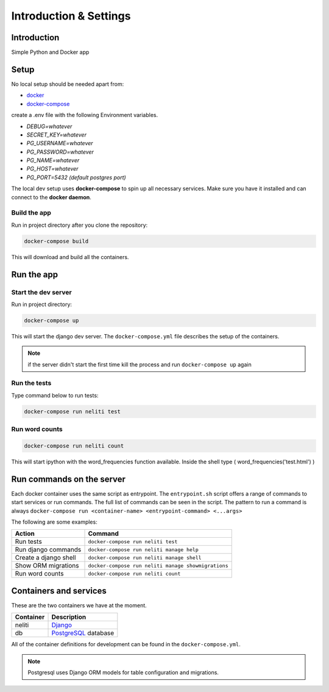 ***********************
Introduction & Settings
***********************

Introduction
============

Simple Python and Docker app

Setup
=====

No local setup should be needed apart from:

- `docker <https://docs.docker.com/engine/installation/>`__
- `docker-compose <https://docs.docker.com/compose/>`__


create a .env file with the following Environment variables.

- *DEBUG=whatever*
- *SECRET_KEY=whatever*
- *PG_USERNAME=whatever*
- *PG_PASSWORD=whatever*
- *PG_NAME=whatever*
- *PG_HOST=whatever*
- *PG_PORT=5432 (default postgres port)*


The local dev setup uses **docker-compose** to spin up all necessary services.
Make sure you have it installed and can connect to the **docker daemon**.

Build the app
-------------

Run in project directory after you clone the repository:

.. code:: bash

    docker-compose build

This will download and build all the containers.

Run the app
===========

Start the dev server
------------------

Run in project directory:

.. code:: bash

    docker-compose up

This will start the django dev server. The ``docker-compose.yml``
file describes the setup of the containers.

.. note:: if the server didn't start the first time kill the process and run ``docker-compose up`` again

Run the tests
-------------

Type command below to run tests:

.. code:: bash

    docker-compose run neliti test

Run word counts
---------------

.. code:: bash

    docker-compose run neliti count 

This will start ipython with the word_frequencies function available.
Inside the shell type ( word_frequencies('test.html') )


Run commands on the server
==========================

Each docker container uses the same script as entrypoint. The ``entrypoint.sh``
script offers a range of commands to start services or run commands.
The full list of commands can be seen in the script.
The pattern to run a command is always
``docker-compose run <container-name> <entrypoint-command> <...args>``

The following are some examples:

+-------------------------------------+----------------------------------------------------------+
| Action                              | Command                                                  |
+=====================================+==========================================================+
| Run tests                           | ``docker-compose run neliti test``                       |
+-------------------------------------+----------------------------------------------------------+
| Run django commands                 | ``docker-compose run neliti manage help``                |
+-------------------------------------+----------------------------------------------------------+
| Create a django shell               | ``docker-compose run neliti manage shell``               |
+-------------------------------------+----------------------------------------------------------+
| Show ORM migrations                 | ``docker-compose run neliti manage showmigrations``      |
+-------------------------------------+----------------------------------------------------------+
| Run word counts                     | ``docker-compose run neliti count``                      |
+-------------------------------------+----------------------------------------------------------+


Containers and services
=======================

These are the two containers we have at the moment.

+-----------+-------------------------------------------------------------------------+
| Container | Description                                                             |
+===========+=========================================================================+
| neliti    | `Django <https://www.djangoproject.com/>`__                             |
+-----------+-------------------------------------------------------------------------+
| db        | `PostgreSQL <https://www.postgresql.org/>`__ database                   |
+-----------+-------------------------------------------------------------------------+

All of the container definitions for development can be found in the ``docker-compose.yml``.

.. note:: Postgresql uses Django ORM models for table configuration and migrations.
